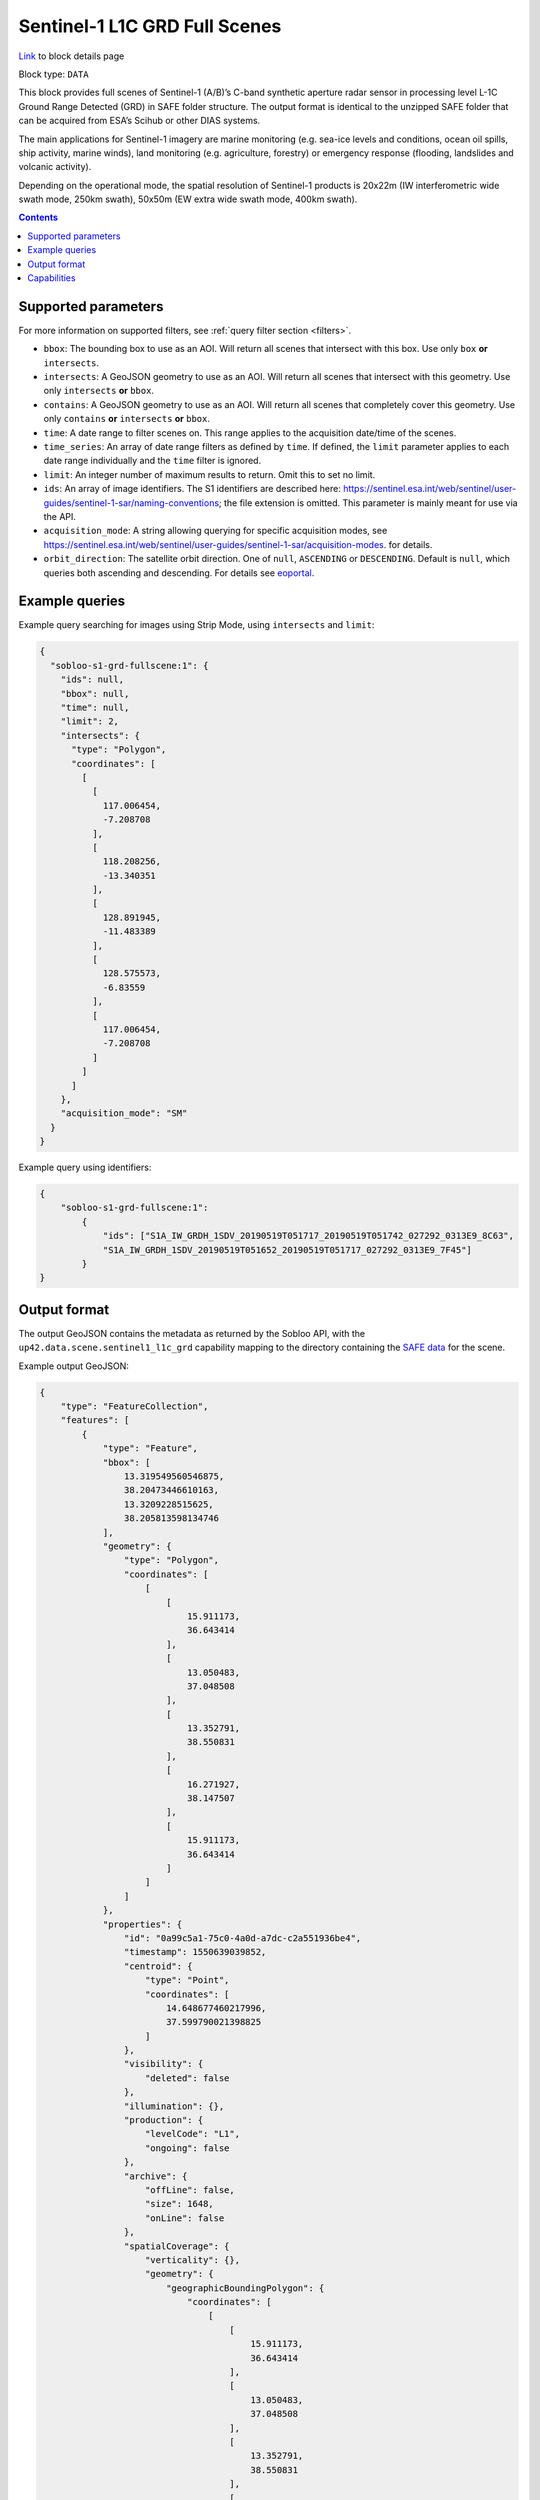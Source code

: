 .. meta:: 
   :description: UP42 data blocks: Sentinel 1 GRD L1C block description
   :keywords: Sentinel 1, ESA, SAR C band, radar, full scene, block description 

.. _sentinel1-grd-fullscene-block:

Sentinel-1 L1C GRD Full Scenes
==============================
`Link <https://marketplace.up42.com/block/b623400c-c5ac-40af-bda2-0d2734aa9dd1>`_ to block details page

Block type: ``DATA``

This block provides full scenes of Sentinel-1 (A/B)’s C-band synthetic aperture radar sensor in processing level L-1C
Ground Range Detected (GRD) in SAFE folder structure. The output format is identical to the unzipped SAFE folder that
can be acquired from ESA’s Scihub or other DIAS systems.

The main applications for Sentinel-1 imagery are marine monitoring (e.g. sea-ice levels and conditions, ocean oil
spills, ship activity, marine winds), land monitoring (e.g. agriculture, forestry) or emergency response (flooding,
landslides and volcanic activity).

Depending on the operational mode, the spatial resolution of Sentinel-1 products is 20x22m (IW interferometric wide
swath mode, 250km swath), 50x50m (EW extra wide swath mode, 400km swath).

.. contents::

Supported parameters
--------------------

For more information on supported filters, see :ref:`query filter section  <filters>`.

* ``bbox``: The bounding box to use as an AOI. Will return all scenes that intersect with this box. Use only ``box``
  **or** ``intersects``.
* ``intersects``: A GeoJSON geometry to use as an AOI. Will return all scenes that intersect with this geometry. Use
  only ``intersects`` **or** ``bbox``.
* ``contains``: A GeoJSON geometry to use as an AOI. Will return all scenes that completely cover this geometry. Use only ``contains``
  **or** ``intersects`` **or** ``bbox``.
* ``time``: A date range to filter scenes on. This range applies to the acquisition date/time of the scenes.
* ``time_series``: An array of date range filters as defined by ``time``. If defined, the ``limit`` parameter applies to each date range individually and the ``time`` filter is ignored.
* ``limit``: An integer number of maximum results to return. Omit this to set no limit.
* ``ids``: An array of image identifiers. The S1 identifiers are described here: https://sentinel.esa.int/web/sentinel/user-guides/sentinel-1-sar/naming-conventions; the file extension is omitted. This parameter is mainly meant for use via the API.
* ``acquisition_mode``: A string allowing querying for specific acquisition modes, see https://sentinel.esa.int/web/sentinel/user-guides/sentinel-1-sar/acquisition-modes. for details.
* ``orbit_direction``: The satellite orbit direction. One of ``null``, ``ASCENDING`` or ``DESCENDING``. Default is ``null``, which queries both ascending and descending.
  For details see `eoportal <https://directory.eoportal.org/web/eoportal/satellite-missions/c-missions/copernicus-sentinel-1>`_.


Example queries
---------------

Example query searching for images using Strip Mode, using ``intersects`` and ``limit``:

.. code-block:: javascript

    {
      "sobloo-s1-grd-fullscene:1": {
        "ids": null,
        "bbox": null,
        "time": null,
        "limit": 2,
        "intersects": {
          "type": "Polygon",
          "coordinates": [
            [
              [
                117.006454,
                -7.208708
              ],
              [
                118.208256,
                -13.340351
              ],
              [
                128.891945,
                -11.483389
              ],
              [
                128.575573,
                -6.83559
              ],
              [
                117.006454,
                -7.208708
              ]
            ]
          ]
        },
        "acquisition_mode": "SM"
      }
    }

Example query using identifiers:

.. code-block:: javascript

    {
        "sobloo-s1-grd-fullscene:1":
            {
                "ids": ["S1A_IW_GRDH_1SDV_20190519T051717_20190519T051742_027292_0313E9_8C63",
                "S1A_IW_GRDH_1SDV_20190519T051652_20190519T051717_027292_0313E9_7F45"]
            }
    }


Output format
-------------

The output GeoJSON contains the metadata as returned by the Sobloo API, with the ``up42.data.scene.sentinel1_l1c_grd``
capability mapping to the directory containing the `SAFE data <http://earth.esa.int/SAFE/>`_ for the scene.

Example output GeoJSON:

.. code-block:: javascript

    {
        "type": "FeatureCollection",
        "features": [
            {
                "type": "Feature",
                "bbox": [
                    13.319549560546875,
                    38.20473446610163,
                    13.3209228515625,
                    38.205813598134746
                ],
                "geometry": {
                    "type": "Polygon",
                    "coordinates": [
                        [
                            [
                                15.911173,
                                36.643414
                            ],
                            [
                                13.050483,
                                37.048508
                            ],
                            [
                                13.352791,
                                38.550831
                            ],
                            [
                                16.271927,
                                38.147507
                            ],
                            [
                                15.911173,
                                36.643414
                            ]
                        ]
                    ]
                },
                "properties": {
                    "id": "0a99c5a1-75c0-4a0d-a7dc-c2a551936be4",
                    "timestamp": 1550639039852,
                    "centroid": {
                        "type": "Point",
                        "coordinates": [
                            14.648677460217996,
                            37.599790021398825
                        ]
                    },
                    "visibility": {
                        "deleted": false
                    },
                    "illumination": {},
                    "production": {
                        "levelCode": "L1",
                        "ongoing": false
                    },
                    "archive": {
                        "offLine": false,
                        "size": 1648,
                        "onLine": false
                    },
                    "spatialCoverage": {
                        "verticality": {},
                        "geometry": {
                            "geographicBoundingPolygon": {
                                "coordinates": [
                                    [
                                        [
                                            15.911173,
                                            36.643414
                                        ],
                                        [
                                            13.050483,
                                            37.048508
                                        ],
                                        [
                                            13.352791,
                                            38.550831
                                        ],
                                        [
                                            16.271927,
                                            38.147507
                                        ],
                                        [
                                            15.911173,
                                            36.643414
                                        ]
                                    ]
                                ],
                                "type": "Polygon"
                            },
                            "global": false,
                            "centerPoint": {
                                "lon": 14.648677460217996,
                                "lat": 37.599790021398825
                            }
                        }
                    },
                    "timeStamp": 1550639039852,
                    "uid": "0a99c5a1-75c0-4a0d-a7dc-c2a551936be4",
                    "identification": {
                        "profile": "Image",
                        "externalId": "S1B_IW_GRDH_1SDV_20190220T050359_20190220T050424_015025_01C12F_4EA4",
                        "collection": "Sentinel-1",
                        "type": "GRD",
                        "dataset": {}
                    },
                    "transmission": {},
                    "contentDescription": {},
                    "acquisition": {
                        "endViewingDate": 1550639064851,
                        "mission": "Sentinel-1",
                        "missionId": "B",
                        "missionCode": "S1B",
                        "beginViewingDate": 1550639039852,
                        "missionName": "Sentinel-1B",
                        "polarization": "VV VH",
                        "sensorMode": "IW",
                        "sensorId": "SAR-C SAR"
                    },
                    "orbit": {
                        "relativeNumber": 124,
                        "direction": "DESCENDING"
                    },
                    "state": {
                        "resources": {
                            "thumbnail": true,
                            "quicklook": true
                        },
                        "services": {
                            "wmts": false,
                            "download": "internal",
                            "wcs": false,
                            "wms": false
                        },
                        "insertionDate": 1550651014130
                    },
                    "attitude": {},
                    "up42.data.scene.sentinel1_l1c_grd": "0a99c5a1-75c0-4a0d-a7dc-c2a551936be4"
                }
            }
        ]
    }

Capabilities
------------

This block has a single output capability, ``up42.data.scene.sentinel1_l1c_grd``, which maps to the
directory containing the `SAFE data <http://earth.esa.int/SAFE/>`_ for the scene.
